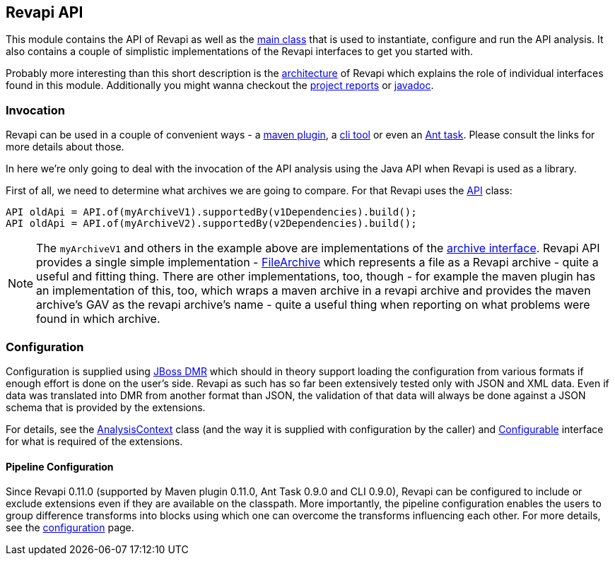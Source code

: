== Revapi API

This module contains the API of Revapi as well as the link:apidocs/org/revapi/Revapi.html[main class] that is used to
instantiate, configure and run the API analysis. It also contains a couple of simplistic implementations of the Revapi
interfaces to get you started with.

Probably more interesting than this short description is the link:../../architecture.html[architecture] of Revapi
which explains the role of individual interfaces found in this module. Additionally you might wanna checkout the
link:project-reports.html[project reports] or link:apidocs[javadoc].

=== Invocation

Revapi can be used in a couple of convenient ways - a link:../revapi-maven-plugin[maven plugin], a
link:../revapi-standalone[cli tool] or even an link:../revapi-ant-task[Ant task]. Please consult the links for more
details about those.

In here we're only going to deal with the invocation of the API analysis using the Java API when Revapi is used as a
library.

First of all, we need to determine what archives we are going to compare. For that Revapi uses the
link:apidocs/org/revapi/API.html[API] class:

```java
API oldApi = API.of(myArchiveV1).supportedBy(v1Dependencies).build();
API oldApi = API.of(myArchiveV2).supportedBy(v2Dependencies).build();
```

NOTE: The `myArchiveV1` and others in the example above are implementations of the
link:apidocs/org/revapi/Archive.html[archive interface]. Revapi API provides a single simple implementation -
link:apidocs/org/revapi/simple/FileArchive.html[FileArchive] which represents a file as a Revapi archive - quite a
useful and fitting thing. There are other implementations, too, though - for example the maven plugin has an
implementation of this, too, which wraps a maven archive in a revapi archive and provides the maven archive's GAV as
the revapi archive's name - quite a useful thing when reporting on what problems were found in which archive.

=== Configuration

Configuration is supplied using https://github.com/jbossas/jboss-dmr[JBoss DMR] which should in theory support
loading the configuration from various formats if enough effort is done on the user's side. Revapi as such has so far
been extensively tested only with JSON and XML data. Even if data was translated into DMR from another format than JSON,
the validation of that data will always be done against a JSON schema that is provided by the extensions.

For details, see the link:apidocs/org/revapi/AnalysisContext.html[AnalysisContext] class (and the way it is supplied
with configuration by the caller) and link:apidocs/org/revapi/configuration/Configurable.html[Configurable] interface
for what is required of the extensions.

==== Pipeline Configuration

Since Revapi 0.11.0 (supported by Maven plugin 0.11.0, Ant Task 0.9.0 and CLI 0.9.0), Revapi can be configured to
include or exclude extensions even if they are available on the classpath. More importantly, the pipeline configuration
enables the users to group difference transforms into blocks using which one can overcome the transforms influencing
each other. For more details, see the link:../../configuration.html[configuration] page.

